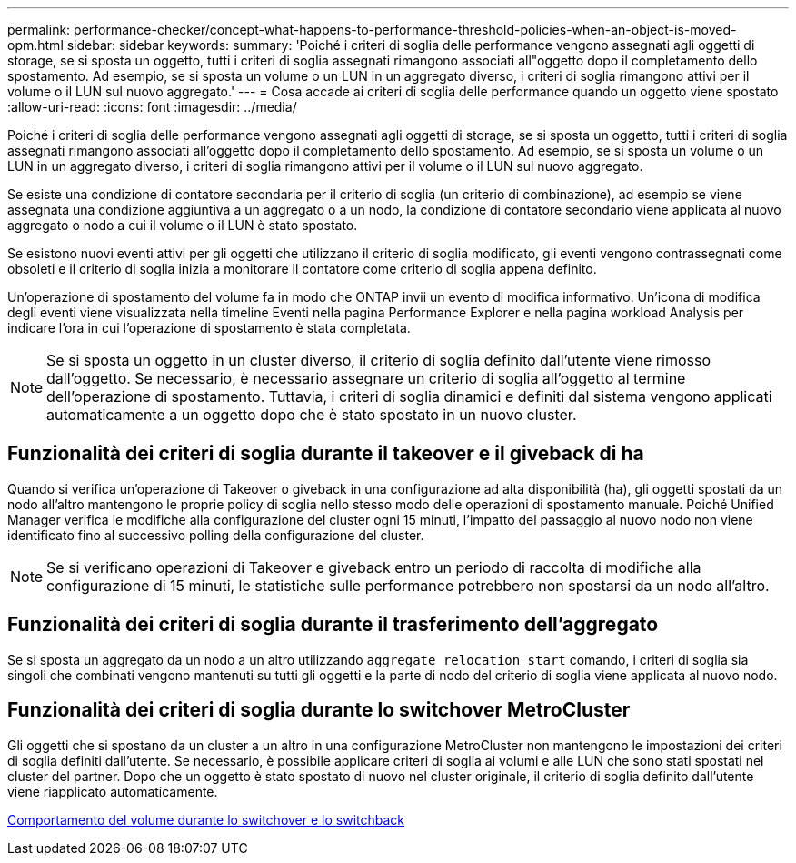 ---
permalink: performance-checker/concept-what-happens-to-performance-threshold-policies-when-an-object-is-moved-opm.html 
sidebar: sidebar 
keywords:  
summary: 'Poiché i criteri di soglia delle performance vengono assegnati agli oggetti di storage, se si sposta un oggetto, tutti i criteri di soglia assegnati rimangono associati all"oggetto dopo il completamento dello spostamento. Ad esempio, se si sposta un volume o un LUN in un aggregato diverso, i criteri di soglia rimangono attivi per il volume o il LUN sul nuovo aggregato.' 
---
= Cosa accade ai criteri di soglia delle performance quando un oggetto viene spostato
:allow-uri-read: 
:icons: font
:imagesdir: ../media/


[role="lead"]
Poiché i criteri di soglia delle performance vengono assegnati agli oggetti di storage, se si sposta un oggetto, tutti i criteri di soglia assegnati rimangono associati all'oggetto dopo il completamento dello spostamento. Ad esempio, se si sposta un volume o un LUN in un aggregato diverso, i criteri di soglia rimangono attivi per il volume o il LUN sul nuovo aggregato.

Se esiste una condizione di contatore secondaria per il criterio di soglia (un criterio di combinazione), ad esempio se viene assegnata una condizione aggiuntiva a un aggregato o a un nodo, la condizione di contatore secondario viene applicata al nuovo aggregato o nodo a cui il volume o il LUN è stato spostato.

Se esistono nuovi eventi attivi per gli oggetti che utilizzano il criterio di soglia modificato, gli eventi vengono contrassegnati come obsoleti e il criterio di soglia inizia a monitorare il contatore come criterio di soglia appena definito.

Un'operazione di spostamento del volume fa in modo che ONTAP invii un evento di modifica informativo. Un'icona di modifica degli eventi viene visualizzata nella timeline Eventi nella pagina Performance Explorer e nella pagina workload Analysis per indicare l'ora in cui l'operazione di spostamento è stata completata.

[NOTE]
====
Se si sposta un oggetto in un cluster diverso, il criterio di soglia definito dall'utente viene rimosso dall'oggetto. Se necessario, è necessario assegnare un criterio di soglia all'oggetto al termine dell'operazione di spostamento. Tuttavia, i criteri di soglia dinamici e definiti dal sistema vengono applicati automaticamente a un oggetto dopo che è stato spostato in un nuovo cluster.

====


== Funzionalità dei criteri di soglia durante il takeover e il giveback di ha

Quando si verifica un'operazione di Takeover o giveback in una configurazione ad alta disponibilità (ha), gli oggetti spostati da un nodo all'altro mantengono le proprie policy di soglia nello stesso modo delle operazioni di spostamento manuale. Poiché Unified Manager verifica le modifiche alla configurazione del cluster ogni 15 minuti, l'impatto del passaggio al nuovo nodo non viene identificato fino al successivo polling della configurazione del cluster.

[NOTE]
====
Se si verificano operazioni di Takeover e giveback entro un periodo di raccolta di modifiche alla configurazione di 15 minuti, le statistiche sulle performance potrebbero non spostarsi da un nodo all'altro.

====


== Funzionalità dei criteri di soglia durante il trasferimento dell'aggregato

Se si sposta un aggregato da un nodo a un altro utilizzando `aggregate relocation start` comando, i criteri di soglia sia singoli che combinati vengono mantenuti su tutti gli oggetti e la parte di nodo del criterio di soglia viene applicata al nuovo nodo.



== Funzionalità dei criteri di soglia durante lo switchover MetroCluster

Gli oggetti che si spostano da un cluster a un altro in una configurazione MetroCluster non mantengono le impostazioni dei criteri di soglia definiti dall'utente. Se necessario, è possibile applicare criteri di soglia ai volumi e alle LUN che sono stati spostati nel cluster del partner. Dopo che un oggetto è stato spostato di nuovo nel cluster originale, il criterio di soglia definito dall'utente viene riapplicato automaticamente.

xref:concept-volume-behavior-during-switchover-and-switchback.adoc[Comportamento del volume durante lo switchover e lo switchback]
